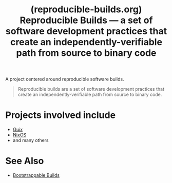 :PROPERTIES:
:ID:       3dbff371-51e0-496f-a41d-5ce5576d9699
:ROAM_REFS: https://reproducible-builds.org/
:END:
#+title: (reproducible-builds.org) Reproducible Builds — a set of software development practices that create an independently-verifiable path from source to binary code
#+filetags: :software_distributions:software_development:programming:computer_science:website:

A project centered around reproducible software builds.

#+begin_quote
  Reproducible builds are a set of software development practices that create an independently-verifiable path from source to binary code.
#+end_quote

* Projects involved include
 - [[id:9af45692-b2f1-4d4e-a9b3-03d355ffacd0][Guix]]
 - [[id:30ae24e9-8b87-4412-ae94-484b5c72216b][NixOS]]
 - and many others
* See Also
 - [[id:eb15a671-b6de-48c6-9342-b0960e73eaf5][Bootstrappable Builds]]
